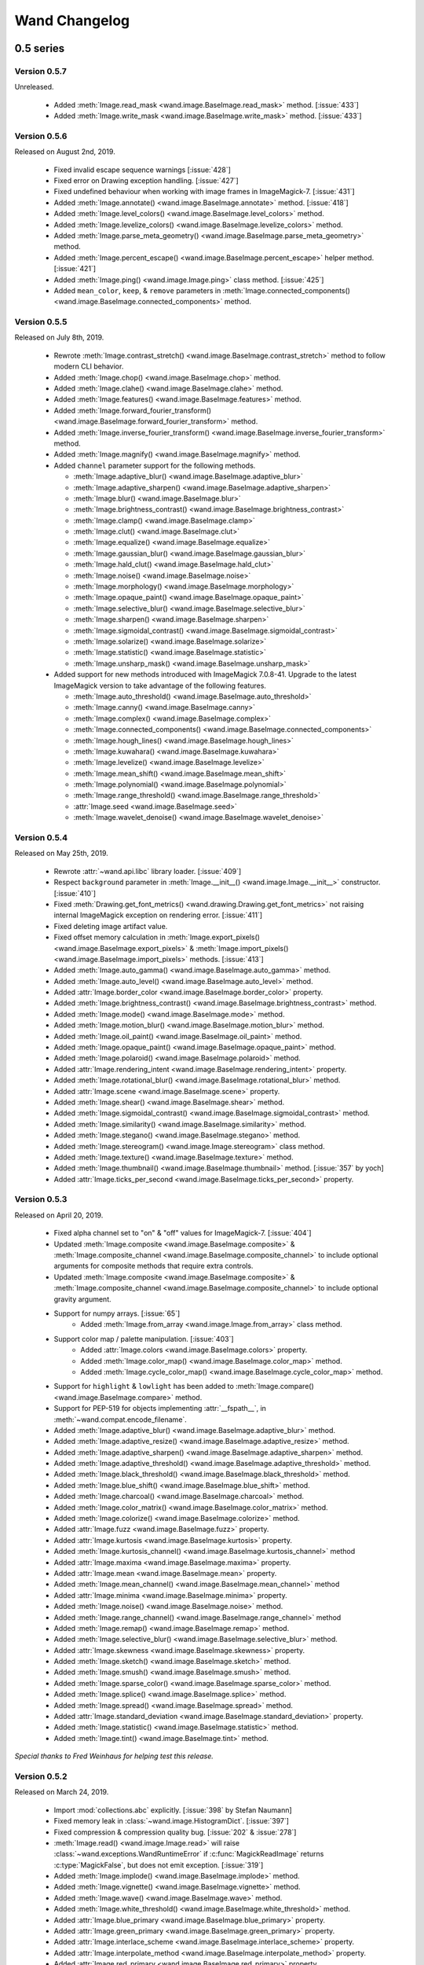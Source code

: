 Wand Changelog
==============

.. _changelog-0.5:

0.5 series
~~~~~~~~~~


.. _changelog-0.5.7:

Version 0.5.7
-------------

Unreleased.

 - Added :meth:`Image.read_mask <wand.image.BaseImage.read_mask>` method. [:issue:`433`]
 - Added :meth:`Image.write_mask <wand.image.BaseImage.write_mask>` method. [:issue:`433`]


.. _changelog-0.5.6:

Version 0.5.6
-------------

Released on August 2nd, 2019.

 - Fixed invalid escape sequence warnings [:issue:`428`]
 - Fixed error on Drawing exception handling. [:issue:`427`]
 - Fixed undefined behaviour when working with image frames in ImageMagick-7. [:issue:`431`]
 - Added :meth:`Image.annotate() <wand.image.BaseImage.annotate>` method. [:issue:`418`]
 - Added :meth:`Image.level_colors() <wand.image.BaseImage.level_colors>` method.
 - Added :meth:`Image.levelize_colors() <wand.image.BaseImage.levelize_colors>` method.
 - Added :meth:`Image.parse_meta_geometry() <wand.image.BaseImage.parse_meta_geometry>` method.
 - Added :meth:`Image.percent_escape() <wand.image.BaseImage.percent_escape>` helper method. [:issue:`421`]
 - Added :meth:`Image.ping() <wand.image.Image.ping>` class method. [:issue:`425`]
 - Added ``mean_color``, ``keep``, & ``remove`` parameters in :meth:`Image.connected_components() <wand.image.BaseImage.connected_components>` method.


.. _changelog-0.5.5:

Version 0.5.5
-------------

Released on July 8th, 2019.

 - Rewrote :meth:`Image.contrast_stretch() <wand.image.BaseImage.contrast_stretch>`
   method to follow modern CLI behavior.
 - Added :meth:`Image.chop() <wand.image.BaseImage.chop>` method.
 - Added :meth:`Image.clahe() <wand.image.BaseImage.clahe>` method.
 - Added :meth:`Image.features() <wand.image.BaseImage.features>` method.
 - Added :meth:`Image.forward_fourier_transform() <wand.image.BaseImage.forward_fourier_transform>` method.
 - Added :meth:`Image.inverse_fourier_transform() <wand.image.BaseImage.inverse_fourier_transform>` method.
 - Added :meth:`Image.magnify() <wand.image.BaseImage.magnify>` method.
 - Added ``channel`` parameter support for the following methods.

   - :meth:`Image.adaptive_blur() <wand.image.BaseImage.adaptive_blur>`
   - :meth:`Image.adaptive_sharpen() <wand.image.BaseImage.adaptive_sharpen>`
   - :meth:`Image.blur() <wand.image.BaseImage.blur>`
   - :meth:`Image.brightness_contrast() <wand.image.BaseImage.brightness_contrast>`
   - :meth:`Image.clamp() <wand.image.BaseImage.clamp>`
   - :meth:`Image.clut() <wand.image.BaseImage.clut>`
   - :meth:`Image.equalize() <wand.image.BaseImage.equalize>`
   - :meth:`Image.gaussian_blur() <wand.image.BaseImage.gaussian_blur>`
   - :meth:`Image.hald_clut() <wand.image.BaseImage.hald_clut>`
   - :meth:`Image.noise() <wand.image.BaseImage.noise>`
   - :meth:`Image.morphology() <wand.image.BaseImage.morphology>`
   - :meth:`Image.opaque_paint() <wand.image.BaseImage.opaque_paint>`
   - :meth:`Image.selective_blur() <wand.image.BaseImage.selective_blur>`
   - :meth:`Image.sharpen() <wand.image.BaseImage.sharpen>`
   - :meth:`Image.sigmoidal_contrast() <wand.image.BaseImage.sigmoidal_contrast>`
   - :meth:`Image.solarize() <wand.image.BaseImage.solarize>`
   - :meth:`Image.statistic() <wand.image.BaseImage.statistic>`
   - :meth:`Image.unsharp_mask() <wand.image.BaseImage.unsharp_mask>`

 - Added support for new methods introduced with ImageMagick 7.0.8-41. Upgrade to
   the latest ImageMagick version to take advantage of the following features.

   - :meth:`Image.auto_threshold() <wand.image.BaseImage.auto_threshold>`
   - :meth:`Image.canny() <wand.image.BaseImage.canny>`
   - :meth:`Image.complex() <wand.image.BaseImage.complex>`
   - :meth:`Image.connected_components() <wand.image.BaseImage.connected_components>`
   - :meth:`Image.hough_lines() <wand.image.BaseImage.hough_lines>`
   - :meth:`Image.kuwahara() <wand.image.BaseImage.kuwahara>`
   - :meth:`Image.levelize() <wand.image.BaseImage.levelize>`
   - :meth:`Image.mean_shift() <wand.image.BaseImage.mean_shift>`
   - :meth:`Image.polynomial() <wand.image.BaseImage.polynomial>`
   - :meth:`Image.range_threshold() <wand.image.BaseImage.range_threshold>`
   - :attr:`Image.seed <wand.image.BaseImage.seed>`
   - :meth:`Image.wavelet_denoise() <wand.image.BaseImage.wavelet_denoise>`


.. _changelog-0.5.4:

Version 0.5.4
-------------

Released on May 25th, 2019.

 - Rewrote :attr:`~wand.api.libc` library loader. [:issue:`409`]
 - Respect ``background`` parameter in :meth:`Image.__init__() <wand.image.Image.__init__>` constructor. [:issue:`410`]
 - Fixed :meth:`Drawing.get_font_metrics() <wand.drawing.Drawing.get_font_metrics>` not raising internal ImageMagick exception on rendering error. [:issue:`411`]
 - Fixed deleting image artifact value.
 - Fixed offset memory calculation in :meth:`Image.export_pixels() <wand.image.BaseImage.export_pixels>`
   & :meth:`Image.import_pixels() <wand.image.BaseImage.import_pixels>` methods. [:issue:`413`]
 - Added :meth:`Image.auto_gamma() <wand.image.BaseImage.auto_gamma>` method.
 - Added :meth:`Image.auto_level() <wand.image.BaseImage.auto_level>` method.
 - Added :attr:`Image.border_color <wand.image.BaseImage.border_color>` property.
 - Added :meth:`Image.brightness_contrast() <wand.image.BaseImage.brightness_contrast>` method.
 - Added :meth:`Image.mode() <wand.image.BaseImage.mode>` method.
 - Added :meth:`Image.motion_blur() <wand.image.BaseImage.motion_blur>` method.
 - Added :meth:`Image.oil_paint() <wand.image.BaseImage.oil_paint>` method.
 - Added :meth:`Image.opaque_paint() <wand.image.BaseImage.opaque_paint>` method.
 - Added :meth:`Image.polaroid() <wand.image.BaseImage.polaroid>` method.
 - Added :attr:`Image.rendering_intent <wand.image.BaseImage.rendering_intent>` property.
 - Added :meth:`Image.rotational_blur() <wand.image.BaseImage.rotational_blur>` method.
 - Added :attr:`Image.scene <wand.image.BaseImage.scene>` property.
 - Added :meth:`Image.shear() <wand.image.BaseImage.shear>` method.
 - Added :meth:`Image.sigmoidal_contrast() <wand.image.BaseImage.sigmoidal_contrast>` method.
 - Added :meth:`Image.similarity() <wand.image.BaseImage.similarity>` method.
 - Added :meth:`Image.stegano() <wand.image.BaseImage.stegano>` method.
 - Added :meth:`Image.stereogram() <wand.image.Image.stereogram>` class method.
 - Added :meth:`Image.texture() <wand.image.BaseImage.texture>` method.
 - Added :meth:`Image.thumbnail() <wand.image.BaseImage.thumbnail>` method. [:issue:`357` by yoch]
 - Added :attr:`Image.ticks_per_second <wand.image.BaseImage.ticks_per_second>` property.


.. _changelog-0.5.3:

Version 0.5.3
-------------

Released on April 20, 2019.

 - Fixed alpha channel set to "on" & "off" values for ImageMagick-7. [:issue:`404`]
 - Updated :meth:`Image.composite <wand.image.BaseImage.composite>` &
   :meth:`Image.composite_channel <wand.image.BaseImage.composite_channel>` to
   include optional arguments for composite methods that require extra controls.
 - Updated :meth:`Image.composite <wand.image.BaseImage.composite>` &
   :meth:`Image.composite_channel <wand.image.BaseImage.composite_channel>` to
   include optional gravity argument.
 - Support for numpy arrays. [:issue:`65`]
     - Added :meth:`Image.from_array <wand.image.Image.from_array>` class method.
 - Support color map / palette manipulation. [:issue:`403`]
     - Added :attr:`Image.colors <wand.image.BaseImage.colors>` property.
     - Added :meth:`Image.color_map() <wand.image.BaseImage.color_map>` method.
     - Added :meth:`Image.cycle_color_map() <wand.image.BaseImage.cycle_color_map>` method.
 - Support for ``highlight`` & ``lowlight`` has been added to
   :meth:`Image.compare() <wand.image.BaseImage.compare>` method.
 - Support for PEP-519 for objects implementing :attr:`__fspath__`, in :meth:`~wand.compat.encode_filename`.
 - Added :meth:`Image.adaptive_blur() <wand.image.BaseImage.adaptive_blur>` method.
 - Added :meth:`Image.adaptive_resize() <wand.image.BaseImage.adaptive_resize>` method.
 - Added :meth:`Image.adaptive_sharpen() <wand.image.BaseImage.adaptive_sharpen>` method.
 - Added :meth:`Image.adaptive_threshold() <wand.image.BaseImage.adaptive_threshold>` method.
 - Added :meth:`Image.black_threshold() <wand.image.BaseImage.black_threshold>` method.
 - Added :meth:`Image.blue_shift() <wand.image.BaseImage.blue_shift>` method.
 - Added :meth:`Image.charcoal() <wand.image.BaseImage.charcoal>` method.
 - Added :meth:`Image.color_matrix() <wand.image.BaseImage.color_matrix>` method.
 - Added :meth:`Image.colorize() <wand.image.BaseImage.colorize>` method.
 - Added :attr:`Image.fuzz <wand.image.BaseImage.fuzz>` property.
 - Added :attr:`Image.kurtosis <wand.image.BaseImage.kurtosis>` property.
 - Added :meth:`Image.kurtosis_channel() <wand.image.BaseImage.kurtosis_channel>` method
 - Added :attr:`Image.maxima <wand.image.BaseImage.maxima>` property.
 - Added :attr:`Image.mean <wand.image.BaseImage.mean>` property.
 - Added :meth:`Image.mean_channel() <wand.image.BaseImage.mean_channel>` method
 - Added :attr:`Image.minima <wand.image.BaseImage.minima>` property.
 - Added :meth:`Image.noise() <wand.image.BaseImage.noise>` method.
 - Added :meth:`Image.range_channel() <wand.image.BaseImage.range_channel>` method
 - Added :meth:`Image.remap() <wand.image.BaseImage.remap>` method.
 - Added :meth:`Image.selective_blur() <wand.image.BaseImage.selective_blur>` method.
 - Added :attr:`Image.skewness <wand.image.BaseImage.skewness>` property.
 - Added :meth:`Image.sketch() <wand.image.BaseImage.sketch>` method.
 - Added :meth:`Image.smush() <wand.image.BaseImage.smush>` method.
 - Added :meth:`Image.sparse_color() <wand.image.BaseImage.sparse_color>` method.
 - Added :meth:`Image.splice() <wand.image.BaseImage.splice>` method.
 - Added :meth:`Image.spread() <wand.image.BaseImage.spread>` method.
 - Added :attr:`Image.standard_deviation <wand.image.BaseImage.standard_deviation>` property.
 - Added :meth:`Image.statistic() <wand.image.BaseImage.statistic>` method.
 - Added :meth:`Image.tint() <wand.image.BaseImage.tint>` method.


*Special thanks to Fred Weinhaus for helping test this release.*


.. _changelog-0.5.2:

Version 0.5.2
-------------

Released on March 24, 2019.

 - Import :mod:`collections.abc` explicitly. [:issue:`398` by Stefan Naumann]
 - Fixed memory leak in :class:`~wand.image.HistogramDict`. [:issue:`397`]
 - Fixed compression & compression quality bug. [:issue:`202` & :issue:`278`]
 - :meth:`Image.read() <wand.image.Image.read>` will raise :class:`~wand.exceptions.WandRuntimeError` if
   :c:func:`MagickReadImage` returns :c:type:`MagickFalse`, but does not emit exception. [:issue:`319`]
 - Added :meth:`Image.implode() <wand.image.BaseImage.implode>` method.
 - Added :meth:`Image.vignette() <wand.image.BaseImage.vignette>` method.
 - Added :meth:`Image.wave() <wand.image.BaseImage.wave>` method.
 - Added :meth:`Image.white_threshold() <wand.image.BaseImage.white_threshold>` method.
 - Added :attr:`Image.blue_primary <wand.image.BaseImage.blue_primary>` property.
 - Added :attr:`Image.green_primary <wand.image.BaseImage.green_primary>` property.
 - Added :attr:`Image.interlace_scheme <wand.image.BaseImage.interlace_scheme>` property.
 - Added :attr:`Image.interpolate_method <wand.image.BaseImage.interpolate_method>` property.
 - Added :attr:`Image.red_primary <wand.image.BaseImage.red_primary>` property.
 - Added :attr:`Image.white_point <wand.image.BaseImage.white_point>` property.


.. _changelog-0.5.1:

Version 0.5.1
-------------

Released on February 15, 2019.

- Added set pixel color via `Image[x, y] = Color('...')`. [:issue:`105`]
- Added :class:`limits <wand.resource.ResourceLimits>` helper dictionary to
  allows getting / setting ImageMagick's resource-limit policies. [:issue:`97`]
- Fixed segmentation violation for win32 & ImageMagick-7. [:issue:`389`]
- Fixed `AssertError` by moving :attr:`~wand.sequence.SingleImage` sync
  behavior from ``destroy`` to context ``__exit__``. [:issue:`388`]
- Fixed memory leak in :attr:`~wand.drawing.Drawing.get_font_metrics`. [:issue:`390`]
- Added property setters for :class:`~wand.color.Color` attributes.
- Added :attr:`~wand.color.Color.cyan`, :attr:`~wand.color.Color.magenta`,
  :attr:`~wand.color.Color.yellow`, & :attr:`~wand.color.Color.black`
  properties for CMYK :class:`~wand.color.Color` instances.
- :class:`~wand.color.Color` instance can be created from HSL values with
  :meth:`~wand.color.Color.from_hsl()` class method.
- Added :attr:`Image.compose <wand.image.BaseImage.compose>` property for
  identifying layer visibility.
- Added :attr:`Image.profiles <wand.image.ProfileDict>` dictionary attribute. [:issue:`249`]
- Moved :mod:`collections.abc` to :attr:`wand.compat.abc` for Python-3.8. [:issue:`394` by Tero Vuotila]
- Update :mod:`wand.display` to use Python3 compatible :func:`print()` function. [:issue:`395` by Tero Vuotila]


.. _changelog-0.5.0:

Version 0.5.0
-------------

Released on January 1, 2019.

- Support for ImageMagick-7.
- Improved support for 32-bit systems.
- Improved support for non-Q16 libraries.
- Removed `README.rst` from setup.py's `data_files`. [:issue:`336`]
- Improved `EXIF:ORIENTATION` handling. [:issue:`364` by M. Skrzypek]
- Tolerate failures while accessing wand.api. [:issue:`220` by Utkarsh Upadhyay]
- Added support for Image Artifacts through :attr:`Image.artifacts <wand.image.Image.artifacts>`. [:issue:`369`]
- Added optional stroke color/width parameters for :class:`Font <wand.font.Font>`.
- Image layers support (:issue:`22`)

    - Added :meth:`Image.coalesce() <wand.image.BaseImage.coalesce>` method.
    - Added :meth:`Image.deconstruct <wand.image.BaseImage.deconstruct>` method.
    - Added :attr:`Image.dispose <wand.image.BaseImage.dispose>` property.
    - Added :meth:`Image.optimize_layers() <wand.image.BaseImage.optimize_layers>` method.
    - Added :meth:`Image.optimize_transparency() <wand.image.BaseImage.optimize_transparency>` method.

- Implemented :meth:`__array_interface__` for NumPy [:issue:`65`]
- Migrated the following methods & attributes from :class:`Image <wand.image.Image>`
  to :class:`BaseImage <wand.image.BaseImage>` for a more uniformed code-base.

    - :attr:`Image.compression <wand.image.BaseImage.compression>`
    - :attr:`Image.format <wand.image.BaseImage.format>`
    - :meth:`Image.auto_orient() <wand.image.BaseImage.auto_orient>`
    - :meth:`Image.border() <wand.image.BaseImage.border>`
    - :meth:`Image.contrast_stretch() <wand.image.BaseImage.contrast_stretch>`
    - :meth:`Image.gamma() <wand.image.BaseImage.gamma>`
    - :meth:`Image.level() <wand.image.BaseImage.level>`
    - :meth:`Image.linear_stretch() <wand.image.BaseImage.linear_stretch>`
    - :meth:`Image.normalize() <wand.image.BaseImage.normalize>`
    - :meth:`Image.strip() <wand.image.BaseImage.strip>`
    - :meth:`Image.transpose() <wand.image.BaseImage.transpose>`
    - :meth:`Image.transverse() <wand.image.BaseImage.transverse>`
    - :meth:`Image.trim() <wand.image.BaseImage.trim>`

- Added :meth:`Image.clut() <wand.image.BaseImage.clut>` method.
- Added :meth:`Image.concat() <wand.image.BaseImage.concat>` method. [:issue:`177`]
- Added :meth:`Image.deskew() <wand.image.BaseImage.deskew>` method.
- Added :meth:`Image.despeckle() <wand.image.BaseImage.despeckle>` method.
- Added :meth:`Image.edge() <wand.image.BaseImage.edge>` method.
- Added :meth:`Image.emboss() <wand.image.BaseImage.emboss>` method. [:issue:`196`]
- Added :meth:`Image.enhance() <wand.image.BaseImage.enhance>` method. [:issue:`132`]
- Added :meth:`Image.export_pixels() <wand.image.BaseImage.export_pixels>` method.
- Added :meth:`Image.import_pixels() <wand.image.BaseImage.import_pixels>` method.
- Added :meth:`Image.morphology() <wand.image.BaseImage.morphology>` method. [:issue:`132`]
- Added :meth:`Image.posterize() <wand.image.BaseImage.posterize>` method.
- Added :meth:`Image.shade() <wand.image.BaseImage.shade>` method.
- Added :meth:`Image.shadow() <wand.image.BaseImage.shadow>` method.
- Added :meth:`Image.sharpen() <wand.image.BaseImage.sharpen>` method. [:issue:`132`]
- Added :meth:`Image.shave() <wand.image.BaseImage.shave>` method.
- Added :meth:`Image.unique_colors() <wand.image.BaseImage.unique_colors>` method.
- Method :meth:`Drawing.draw() <wand.drawing.Drawing.draw>` now accepts
  :class:`BaseImage <wand.image.BaseImage>` for folks extended classes.
- Added :attr:`Image.loop <wand.image.BaseImage.loop>` property. [:issue:`227`]
- Fixed :attr:`SingleImage.delay <wand.sequence.SingleImage.delay>` property. [:issue:`153`]
- Attribute :attr:`Image.font_antialias <wand.image.BaseImage.font_antialias>` has been
  deprecated in favor of :attr:`Image.antialias <wand.image.BaseImage.antialias>`. [:issue:`218`]
- Fixed ordering of :const:`COMPRESSION_TYPES <wand.image.COMPRESSION_TYPES>`
  based on ImageMagick version. [:issue:`309`]
- Fixed drawing on :class:`SingleImage <wand.sequence.SingleImage>`. [:issue:`289`]
- Fixed wrapping issue for larger offsets when using `gravity` kwarg in
  :meth:`Image.crop() <wand.image.BaseImage.crop>` method. [:issue:`367`]


0.4 series
~~~~~~~~~~

Version 0.4.5
-------------

Released on November 12, 2018.

- Improve library searching when ``MAGICK_HOME`` environment variable is
  set. [:issue:`320` by Chase Anderson]
- Fixed misleading `TypeError: object of type 'NoneType' has no len()` during
  destroy routines.  [:issue:`346` by Carey Metcalfe]
- Added :meth:`Image.blur() <wand.image.BaseImage.blur>` method
  (:c:func:`MagickBlurImage()`).
  [:issue:`311` by Alexander Karpinsky]
- Added :meth:`Image.extent() <wand.image.BaseImage.extent>` method
  (:c:func:`MagickExtentImage()`).
  [:issue:`233` by Jae-Myoung Yu]
- Added :meth:`Image.resample() <wand.image.BaseImage.resample>` method
  (:c:func:`MagickResampleImage()`).
  [:issue:`244` by Zio Tibia]


Version 0.4.4
-------------

Released on October 22, 2016.

- Added :exc:`~wand.exceptions.BaseError`, :exc:`~wand.exceptions.BaseWarning`,
  and :exc:`~wand.exceptions.BaseFatalError`, base classes for domains.
  [:issue:`292`]
- Fixed :exc:`TypeError` during parsing version caused by format change of
  ImageMagick version string (introduced by 6.9.6.2).
  [:issue:`310`, `Debian bug report #841548`__]
- Properly fixed again memory-leak when accessing images constructed in
  :class:`Image.sequence[] <wand.sequence.Sequence>`.  It had still leaked
  memory in the case an image is not closed using ``with`` but manual
  :func:`wand.resource.Resource.destroy()`/:func:`wand.image.Image.close()`
  method call.  [:issue:`237`]

__ https://bugs.debian.org/cgi-bin/bugreport.cgi?bug=841548


Version 0.4.3
-------------

Released on June 1, 2016.

- Fixed :func:`repr()` for empty :class:`~.wand.image.Image` objects.
  [:issue:`265`]
- Added :meth:`Image.compare() <wand.image.BaseImage.compare>` method
  (:c:func:`MagickCompareImages()`).
  [:issue:`238`, :issue:`268` by Gyusun Yeom]
- Added :meth:`Image.page <wand.image.BaseImage.page>` and related properties for virtual canvas handling.
  [:issue:`284` by Dan Harrison]
- Added :meth:`Image.merge_layers() <wand.image.BaseImage.merge_layers>` method
  (:c:func:`MagickMergeImageLayers()`).
  [:issue:`281` by Dan Harrison]
- Fixed :exc:`OSError` during import :file:`libc.dylib` due to El Capitan's
  SIP protection.  [:issue:`275` by Ramesh Dharan]


Version 0.4.2
-------------

Released on November 30, 2015.

- Fixed :exc:`ImportError` on MSYS2.  [:issue:`257` by Eon Jeong]
- Added :meth:`Image.quantize() <wand.image.BaseImage.quantize>` method
  (:c:func:`MagickQuantizeImage()`).
  [:issue:`152` by Kang Hyojun, :issue:`262` by Jeong YunWon]
- Added :meth:`Image.transform_colorspace()
  <wand.image.BaseImage.transform_colorspace>` quantize
  (:c:func:`MagickTransformImageColorspace()`).
  [:issue:`152` by Adrian Jung, :issue:`262` by Jeong YunWon]
- Now ImageMagick DLL can be loaded on Windows even if its location
  is stored in the resitry.  [:issue:`261` by Roeland Schoukens]
- Added ``depth`` parameter to :class:`~.wand.image.Image` constructor.
  The ``depth``, ``width`` and ``height`` parameters can be used
  with the ``filename``, ``file`` and ``blob`` parameters to load
  raw pixel data. [:issue:`261` by Roeland Schoukens]


Version 0.4.1
-------------

Released on August 3, 2015.

- Added :meth:`Image.auto_orient() <wand.image.BaseImage.auto_orient>`
  that fixes orientation by checking EXIF tags.
- Added :meth:`Image.transverse() <wand.image.BaseImage.transverse>` method
  (:c:func:`MagickTransverseImage()`).
- Added :meth:`Image.transpose() <wand.image.BaseImage.transpose>` method
  (:c:func:`MagickTransposeImage()`).
- Added :meth:`Image.evaluate() <wand.image.BaseImage.evaluate>` method.
- Added :meth:`Image.frame() <wand.image.BaseImage.frame>` method.
- Added :meth:`Image.function() <wand.image.BaseImage.function>` method.
- Added :meth:`Image.fx() <wand.image.BaseImage.fx>` expression method.
- Added ``gravity`` options in :meth:`Image.crop() <wand.image.BaseImage.crop>`
  method.  [:issue:`222` by Eric McConville]
- Added :attr:`Image.matte_color <wand.image.BaseImage.matte_color>` property.
- Added :attr:`Image.virtual_pixel <wand.image.BaseImage.virtual_pixel>` property.
- Added :meth:`Image.distort() <wand.image.BaseImage.distort>` method.
- Added :meth:`Image.contrast_stretch() <wand.image.BaseImage.contrast_stretch>` method.
- Added :meth:`Image.gamma() <wand.image.BaseImage.gamma>` method.
- Added :meth:`Image.linear_stretch() <wand.image.BaseImage.linear_stretch>` method.
- Additional support for :attr:`Image.alpha_channel <wand.image.BaseImage.alpha_channel>`.
- Additional query functions have been added to :mod:`wand.version` API. [:issue:`120`]

  - Added :func:`configure_options() <wand.version.configure_options>` function.
  - Added :func:`fonts() <wand.version.fonts>` function.
  - Added :func:`formats() <wand.version.formats>` function.

- Additional IPython support. [:issue:`117`]

  - Render RGB :class:`Color <wand.color.Color>` preview.
  - Display each frame in image :class:`Sequence <wand.sequence.Sequence>`.

- Fixed memory-leak when accessing images constructed in
  :class:`Image.sequence[] <wand.sequence.Sequence>`. [:issue:`237` by Eric McConville]
- Fixed Windows memory-deallocate errors on :mod:`wand.drawing` API. [:issue:`226` by Eric McConville]
- Fixed :exc:`ImportError` on FreeBSD.  [:issue:`252` by Pellaeon Lin]


.. _changelog-0.4.0:

Version 0.4.0
-------------

Released on February 20, 2015.

.. seealso::

   :doc:`whatsnew/0.4`
      This guide introduces what's new in Wand 0.4.

- Complete :mod:`wand.drawing` API.  The whole work was done by Eric McConville.
  Huge thanks for his effort!  [:issue:`194` by Eric McConville]

  - Added :meth:`Drawing.arc() <wand.drawing.Drawing.arc>` method
    (:ref:`draw-arc`).
  - Added :meth:`Drawing.bezier() <wand.drawing.Drawing.bezier>` method
    (:ref:`draw-bezier`).
  - Added :meth:`Drawing.circle() <wand.drawing.Drawing.circle>` method
    (:ref:`draw-circle`).

  - :ref:`draw-color-and-matte`

    - Added :const:`wand.drawing.PAINT_METHOD_TYPES` constant.
    - Added :meth:`Drawing.color() <wand.drawing.Drawing.color>` method.
    - Added :meth:`Drawing matte() <wand.drawing.Drawing.matte>` method.

  - Added :meth:`Drawing.composite() <wand.drawing.Drawing.composite>` method
    (:ref:`draw-composite`).
  - Added :meth:`Drawing.ellipse() <wand.drawing.Drawing.ellipse>` method
    (:ref:`draw-ellipse`).

  - :ref:`draw-paths`

    - Added :meth:`~wand.drawing.Drawing.path_start()` method.
    - Added :meth:`~wand.drawing.Drawing.path_finish()` method.
    - Added :meth:`~wand.drawing.Drawing.path_close()` method.
    - Added :meth:`~wand.drawing.Drawing.path_curve()` method.
    - Added :meth:`~wand.drawing.Drawing.path_curve_to_quadratic_bezier()`
      method.
    - Added :meth:`~wand.drawing.Drawing.path_elliptic_arc()` method.
    - Added :meth:`~wand.drawing.Drawing.path_horizontal_line()` method.
    - Added :meth:`~wand.drawing.Drawing.path_line()` method.
    - Added :meth:`~wand.drawing.Drawing.path_move()` method.
    - Added :meth:`~wand.drawing.Drawing.path_vertical_line()` method.

  - Added :meth:`Drawing.point() <wand.drawing.Drawing.point>` method
    (:ref:`draw-point`).
  - Added :meth:`Drawing.polygon() <wand.drawing.Drawing.polygon>` method
    (:ref:`draw-polygon`).
  - Added :meth:`Drawing.polyline() <wand.drawing.Drawing.polyline>` method
    (:ref:`draw-polyline`).

  - :ref:`draw-push-pop`

    - Added :meth:`~wand.drawing.Drawing.push()` method.
    - Added :meth:`~wand.drawing.Drawing.push_clip_path()` method.
    - Added :meth:`~wand.drawing.Drawing.push_defs()` method.
    - Added :meth:`~wand.drawing.Drawing.push_pattern()` method.
    - Added :attr:`~wand.drawing.Drawing.clip_path` property.
    - Added :meth:`~wand.drawing.Drawing.set_fill_pattern_url()` method.
    - Added :meth:`~wand.drawing.Drawing.set_stroke_pattern_url()` method.
    - Added :meth:`~wand.drawing.Drawing.pop()` method.

  - Added :meth:`Drawing.rectangle() <wand.drawing.Drawing.rectangle>` method
    (:ref:`draw-rectangles`).
  - Added :attr:`~wand.drawing.Drawing.stroke_dash_array` property.
  - Added :attr:`~wand.drawing.Drawing.stroke_dash_offset` property.
  - Added :attr:`~wand.drawing.Drawing.stroke_line_cap` property.
  - Added :attr:`~wand.drawing.Drawing.stroke_line_join` property.
  - Added :attr:`~wand.drawing.Drawing.stroke_miter_limit` property.
  - Added :attr:`~wand.drawing.Drawing.stroke_opacity` property.
  - Added :attr:`~wand.drawing.Drawing.stroke_width` property.
  - Added :attr:`~wand.drawing.Drawing.fill_opacity` property.
  - Added :attr:`~wand.drawing.Drawing.fill_rule` property.

- Error message of :exc:`~wand.exceptions.MissingDelegateError` raised by
  :meth:`Image.liquid_rescale() <wand.image.BaseImage.liquid_rescale>`
  became nicer.


0.3 series
~~~~~~~~~~


Version 0.3.9
-------------

Released on December 20, 2014.

- Added ``'pdf:use-cropbox'`` option to :attr:`Image.options
  <wand.image.BaseImage.options>` dictionary (and :const:`~wand.image.OPTIONS`
  constant).  [:issue:`185` by Christoph Neuroth]
- Fixed a bug that exception message was :class:`bytes` instead of
  :class:`str` on Python 3.
- The ``size`` parameter of :class:`~wand.font.Font` class becomes optional.
  Its default value is 0, which means *autosized*.
  [:issue:`191` by Cha, Hojeong]
- Fixed a bug that :meth:`Image.read() <wand.image.Image.read>` had tried
  using :c:func:`MagickReadImageFile()` even when the given file object
  has no :attr:`mode` attribute.  [:issue:`205` by Stephen J. Fuhry]


Version 0.3.8
-------------

Released on August 3, 2014.

- Fixed a bug that transparent background becomes filled with white
  when SVG is converted to other bitmap image format like PNG.  [:issue:`184`]
- Added :meth:`Image.negate() <wand.image.BaseImage.negate>` method.
  [:issue:`174` by Park Joon-Kyu]
- Fixed a segmentation fault on :meth:`Image.modulate()
  <wand.image.BaseImage.modulate>` method.
  [:issue:`173` by Ted Fung, :issue:`158`]
- Added suggestion to install freetype also if Homebrew is used.
  [:issue:`141`]
- Now :mimetype:`image/x-gif` also is determined as :attr:`animation`.
  [:issue:`181` by Juan-Pablo Scaletti]


Version 0.3.7
-------------

Released on March 25, 2014.

- A hotfix of debug prints made at 0.3.6.


Version 0.3.6
-------------

Released on March 23, 2014.

- Added :meth:`Drawing.rectangle() <wand.drawing.Drawing.rectangle>` method.
  :ref:`Now you can draw rectangles. <draw-rectangles>` [:issue:`159`]
- Added :attr:`Image.compression <wand.image.BaseImage.compression>` property.
  [:issue:`171`]
- Added :func:`contextlib.nested()` function to :mod:`wand.compat` module.
- Fixed :exc:`UnicodeEncodeError` when :meth:`Drawing.text()
  <wand.drawing.Drawing.text>` method gives Unicode ``text`` argument
  in Python 2.  [:issue:`163`]
- Now it now allows to use Wand when Python is invoked with the ``-OO`` flag.
  [:issue:`169` by Samuel Maudo]


Version 0.3.5
-------------

Released on September 13, 2013.

- Fix segmentation fault on :meth:`Image.save() <wand.image.Image.save>` method.
  [:issue:`150`]


Version 0.3.4
-------------

Released on September 9, 2013.

- Added :meth:`Image.modulate() <wand.image.BaseImage.modulate>` method.
  [:issue:`134` by Dan P. Smith]
- Added :attr:`Image.colorspace <wand.image.BaseImage.colorspace>` property.
  [:issue:`135` by Volodymyr Kuznetsov]
- Added :meth:`Image.unsharp_mask() <wand.image.BaseImage.unsharp_mask>`
  method.  [:issue:`136` by Volodymyr Kuznetsov]
- Added ``'jpeg:sampling-factor'`` option to :attr:`Image.options
  <wand.image.BaseImage.options>` dictionary (and :const:`~wand.image.OPTIONS`
  constant).  [:issue:`137` by Volodymyr Kuznetsov]
- Fixed ImageMagick shared library resolution on Arch Linux.
  [:issue:`139`, :issue:`140` by Sergey Tereschenko]
- Added :meth:`Image.sample() <wand.image.BaseImage.sample>` method.
  [:issue:`142` by Michael Allen]
- Fixed a bug that :meth:`Image.save() <wand.image.Image.save>` preserves
  only one frame of the given animation when file-like object is passed.
  [:issue:`143`, :issue:`145` by Michael Allen]
- Fixed searching of ImageMagick shared library with HDR support enabled.
  [:issue:`148`, :issue:`149` by Lipin Dmitriy]


Version 0.3.3
-------------

Released on August 4, 2013.  It's author's birthday.

- Added :meth:`Image.gaussian_blur() <wand.image.BaseImage.gaussian_blur>`
  method.
- Added :attr:`Drawing.stroke_color <wand.drawing.Drawing.stroke_color>`
  property.  [:issue:`129` by Zeray Rice]
- Added :attr:`Drawing.stroke_width <wand.drawing.Drawing.stroke_width>`
  property.  [:issue:`130` by Zeray Rice]
- Fixed a memory leak of :class:`~wand.color.Color` class.
  [:issue:`127` by Wieland Morgenstern]
- Fixed a bug that :meth:`Image.save() <wand.image.Image.save>` to stream
  truncates data.  [:issue:`128` by Michael Allen]
- Fixed broken :func:`~wand.display.display()` on Python 3.
  [:issue:`126`]


Version 0.3.2
-------------

Released on July 11, 2013.

- Fixed incorrect encoding of filenames.  [:issue:`122`]
- Fixed key type of :attr:`Image.metadata <wand.image.Image.metadata>`
  dictionary to :class:`str` from :class:`bytes` in Python 3.
- Fixed CentOS compatibility [:issue:`116`, :issue:`124` by Pierre Vanliefland]

  - Made :c:func:`DrawSetTextInterlineSpacing()` and
    :c:func:`DrawGetTextInterlineSpacing()` optional.
  - Added exception in drawing API when trying to use
    :c:func:`DrawSetTextInterlineSpacing()` and
    :c:func:`DrawGetTextInterlineSpacing()` functions when they are not
    available.
  - Added :exc:`~wand.exceptions.WandLibraryVersionError` class for
    library versions issues.


Version 0.3.1
-------------

Released on June 23, 2013.

- Fixed :exc:`~exceptions.ImportError` on Windows.


.. _changelog-0.3.0:

Version 0.3.0
-------------

Released on June 17, 2013.

.. seealso::

   :doc:`whatsnew/0.3`
      This guide introduces what's new in Wand 0.3.

- Now also works on Python 2.6, 2.7, and 3.2 or higher.
- Added :mod:`wand.drawing` module.  [:issue:`64` by Adrian Jung]
- Added :meth:`Drawing.get_font_metrics()
  <wand.drawing.Drawing.get_font_metrics>` method.
  [:issue:`69`, :issue:`71` by Cha, Hojeong]
- Added :meth:`Image.caption() <wand.image.BaseImage.caption>` method.
  [:issue:`74` by Cha, Hojeong]
- Added optional ``color`` parameter to :meth:`Image.trim()
  <wand.image.BaseImage.trim>` method.
- Added :meth:`Image.border() <wand.image.BaseImage.border>` method.
  [:commit:`2496d37f75d75e9425f95dde07033217dc8afefc` by Jae-Myoung Yu]
- Added ``resolution`` parameter to :meth:`Image.read() <wand.image.Image.read>`
  method and the constructor of :class:`~wand.image.Image`.
  [:issue:`75` by Andrey Antukh]
- Added :meth:`Image.liquid_rescale() <wand.image.BaseImage.liquid_rescale>`
  method which does `seam carving`__.  See also :ref:`seam-carving`.
- Added :attr:`Image.metadata <wand.image.Image.metadata>` immutable mapping
  attribute and :class:`~wand.image.Metadata` mapping type for it.
  [:issue:`56` by Michael Elovskikh]
- Added :attr:`Image.channel_images <wand.image.Image.channel_images>`
  immutable mapping attribute and :class:`~wand.image.ChannelImageDict`
  mapping for it.
- Added :attr:`Image.channel_depths <wand.image.Image.channel_depths>`
  immutable mapping attribute and :class:`~wand.image.ChannelDepthDict`
  mapping for it.
- Added :meth:`Image.composite_channel()
  <wand.image.BaseImage.composite_channel>` method.
- Added :meth:`Image.read() <wand.image.Image.read>` method.
  [:issue:`58` by Piotr Florczyk]
- Added :attr:`Image.resolution <wand.image.BaseImage.resolution>` property.
  [:issue:`58` by Piotr Florczyk]
- Added :meth:`Image.blank() <wand.image.Image.blank>` method.
  [:issue:`60` by Piotr Florczyk]
- Fixed several memory leaks.  [:issue:`62` by Mitch Lindgren]
- Added :class:`~wand.image.ImageProperty` mixin class to maintain
  a weak reference to the parent image.
- Ranamed :const:`wand.image.COMPOSITE_OPS` to
  :const:`~wand.image.COMPOSITE_OPERATORS`.
- Now it shows helpful error message when ImageMagick library cannot be
  found.
- Added IPython-specialized formatter.
- Added :const:`~wand.version.QUANTUM_DEPTH` constant.

- Added these properties to :class:`~wand.color.Color` class:

  - :attr:`~wand.color.Color.red_quantum`
  - :attr:`~wand.color.Color.green_quantum`
  - :attr:`~wand.color.Color.blue_quantum`
  - :attr:`~wand.color.Color.alpha_quantum`
  - :attr:`~wand.color.Color.red_int8`
  - :attr:`~wand.color.Color.green_int8`
  - :attr:`~wand.color.Color.blue_int8`
  - :attr:`~wand.color.Color.alpha_int8`

- Added :meth:`Image.normalize() <wand.image.BaseImage.normalize>` method.
  [:issue:`95` by Michael Curry]
- Added :meth:`Image.transparent_color()
  <wand.image.BaseImage.transparent_color>` method.
  [:issue:`98` by Lionel Koenig]
- Started supporting resizing and cropping of GIF images.
  [:issue:`88` by Bear Dong, :issue:`112` by Taeho Kim]
- Added :meth:`Image.flip() <wand.image.BaseImage.flip>` method.
- Added :meth:`Image.flop() <wand.image.BaseImage.flop>` method.
- Added :attr:`Image.orientation <wand.image.BaseImage.orientation>` property.
  [:commit:`88574468a38015669dae903185fb328abdd717c0` by Taeho Kim]
- :exc:`wand.resource.DestroyedResourceError` becomes a subtype of
  :exc:`wand.exceptions.WandException`.
- :class:`~wand.color.Color` is now hashable, so can be used as a key of
  dictionaries, or an element of sets.  [:issue:`114` by klutzy]
- :class:`~wand.color.Color` has :attr:`~wand.color.Color.normalized_string`
  property.
- :class:`~wand.image.Image` has :attr:`~wand.image.BaseImage.histogram`
  dictionary.
- Added optional ``fuzz`` parameter to :meth:`Image.trim()
  <wand.image.BaseImage.trim>` method.  [:issue:`113` by Evaldo Junior]

__ http://en.wikipedia.org/wiki/Seam_carving


0.2 series
~~~~~~~~~~

Version 0.2.4
-------------

Released on May 28, 2013.

- Fix :exc:`~exceptions.NameError` in :attr:`Resource.resource
  <wand.resource.Resource.resource>` setter.
  [:issue:`89` forwareded from Debian bug report `#699064`__
  by Jakub Wilk]
- Fix the problem of library loading for Mac with Homebrew and Arch Linux.
  [:issue:`102` by Roel Gerrits, :issue:`44`]

__ http://bugs.debian.org/cgi-bin/bugreport.cgi?bug=699064


Version 0.2.3
-------------

Released on January 25, 2013.

- Fixed a bug that :meth:`Image.transparentize()
  <wand.image.BaseImage.transparentize>` method (and :meth:`Image.watermark()
  <wand.image.BaseImage.watermark>` method which internally uses it) didn't
  work.
- Fixed segmentation fault occurred when :attr:`Color.red
  <wand.color.Color.red>`, :attr:`Color.green <wand.color.Color.green>`,
  or :attr:`Color.blue <wand.color.Color.blue>` is accessed.
- Added :attr:`Color.alpha <wand.color.Color.alpha>` property.
- Fixed a bug that format converting using :attr:`Image.format
  <wand.image.BaseImage.format>` property or :meth:`Image.convert()
  <wand.image.Image.convert>` method doesn't correctly work
  to save blob.


Version 0.2.2
-------------

Released on September 24, 2012.

- A compatibility fix for FreeBSD.
  [`Patch`__ by Olivier Duchateau]
- Now :class:`~wand.image.Image` can be instantiated without any opening.
  Instead, it can take ``width``/``height`` and ``background``.
  [:issue:`53` by Michael Elovskikh]
- Added :meth:`Image.transform() <wand.image.BaseImage.transform>` method
  which is a convenience method accepting geometry strings to perform
  cropping and resizing.
  [:issue:`50` by Mitch Lindgren]
- Added :attr:`Image.units <wand.image.BaseImage.units>` property.
  [:issue:`45` by Piotr Florczyk]
- Now :meth:`Image.resize() <wand.image.BaseImage.resize>` method raises
  a proper error when it fails for any reason.
  [:issue:`41` by Piotr Florczyk]
- Added :attr:`Image.type <wand.image.BaseImage.type>` property.
  [:issue:`33` by Yauhen Yakimovich, :issue:`42` by Piotr Florczyk]

__ http://olivier-freebsd-ports.googlecode.com/hg-history/efb852a5572/graphics/py-wand/files/patch-wand_api.py


Version 0.2.1
-------------

Released on August 19, 2012.  Beta version.

- Added :meth:`Image.trim() <wand.image.BaseImage.trim>` method.
  [:issue:`26` by Jökull Sólberg Auðunsson]

- Added :attr:`Image.depth <wand.image.BaseImage.depth>` property.
  [:issue:`31` by Piotr Florczyk]

- Now :class:`~wand.image.Image` can take an optional ``format`` hint.
  [:issue:`32` by Michael Elovskikh]

- Added :attr:`Image.alpha_channel <wand.image.BaseImage.alpha_channel>`
  property.  [:issue:`35` by Piotr Florczyk]

- The default value of :meth:`Image.resize() <wand.image.BaseImage.resize>`'s
  ``filter`` option has changed from ``'triangle'`` to ``'undefined'``.
  [:issue:`37` by Piotr Florczyk]

- Added version data of the linked ImageMagick library into :mod:`wand.version`
  module:

  - :const:`~wand.version.MAGICK_VERSION` (:c:func:`GetMagickVersion`)
  - :const:`~wand.version.MAGICK_VERSION_INFO` (:c:func:`GetMagickVersion`)
  - :const:`~wand.version.MAGICK_VERSION_NUMBER` (:c:func:`GetMagickVersion`)
  - :const:`~wand.version.MAGICK_RELEASE_DATE` (:c:func:`GetMagickReleaseDate`)
  - :const:`~wand.version.MAGICK_RELEASE_DATE_STRING`
    (:c:func:`GetMagickReleaseDate`)


Version 0.2.0
-------------

Released on June 20, 2012.  Alpha version.

- Added :meth:`Image.transparentize() <wand.image.BaseImage.transparentize>` method.
  [:issue:`19` by Jeremy Axmacher]
- Added :meth:`Image.composite() <wand.image.BaseImage.composite>` method.
  [:issue:`19` by Jeremy Axmacher]
- Added :meth:`Image.watermark() <wand.image.BaseImage.watermark>` method.
  [:issue:`19` by Jeremy Axmacher]
- Added :attr:`Image.quantum_range <wand.image.BaseImage.quantum_range>` property.
  [:issue:`19` by Jeremy Axmacher]
- Added :meth:`Image.reset_coords() <wand.image.BaseImage.reset_coords>` method
  and ``reset_coords`` option to :meth:`Image.rotate()
  <wand.image.BaseImage.rotate>` method. [:issue:`20` by Juan Pablo Scaletti]
- Added :meth:`Image.strip() <wand.image.BaseImage.strip>` method.
  [:issue:`23` by Dmitry Vukolov]
- Added :attr:`Image.compression_quality <wand.image.BaseImage.compression_quality>`
  property.  [:issue:`23` by Dmitry Vukolov]
- Now the current version can be found from the command line interface:
  ``python -m wand.version``.


0.1 series
~~~~~~~~~~

Version 0.1.10
--------------

Released on May 8, 2012.  Still alpha version.

- So many Windows compatibility issues are fixed. [:issue:`14` by John Simon]
- Added :data:`wand.api.libmagick`.
- Fixed a bug that raises :exc:`~exceptions.AttributeError` when it's trying
  to warn.  [:issue:`16` by Tim Dettrick]
- Now it throws :exc:`~exceptions.ImportError` instead of
  :exc:`~exceptions.AttributeError` when the shared library fails
  to load.  [:issue:`17` by Kieran Spear]
- Fixed the example usage on index page of the documentation.
  [:issue:`18` by Jeremy Axmacher]


Version 0.1.9
-------------

Released on December 23, 2011. Still alpha version.

- Now :const:`wand.version.VERSION_INFO` becomes :class:`tuple` and
  :const:`wand.version.VERSION` becomes a string.
- Added :attr:`Image.background_color <wand.image.BaseImage.background_color>`
  property.
- Added ``==`` operator for :class:`~wand.image.Image` type.
- Added :func:`hash()` support of :class:`~wand.image.Image` type.
- Added :attr:`Image.signature <wand.image.BaseImage.signature>` property.
- Added :mod:`wand.display` module.
- Changed the theme of Sphinx documentation.
- Changed the start example of the documentation.

Version 0.1.8
-------------

Released on December 2, 2011. Still alpha version.

- Wrote some guide documentations: :doc:`guide/read`, :doc:`guide/write` and
  :doc:`guide/resizecrop`.
- Added :meth:`Image.rotate() <wand.image.BaseImage.rotate>` method for in-place
  rotation.
- Made :meth:`Image.crop() <wand.image.BaseImage.crop>` to raise proper
  :exc:`ValueError` instead of :exc:`IndexError` for invalid width/height
  arguments.
- Changed the type of :meth:`Image.resize() <wand.image.BaseImage.resize()>`
  method's ``blur`` parameter from :class:`numbers.Rational` to
  :class:`numbers.Real`.
- Fixed a bug of raising :exc:`~exceptions.ValueError` when invalid ``filter``
  has passed to :meth:`Image.resize() <wand.image.BaseImage.resize>` method.

Version 0.1.7
-------------

Released on November 10, 2011. Still alpha version.

- Added :attr:`Image.mimetype <wand.image.Image.mimetype>` property.
- Added :meth:`Image.crop() <wand.image.BaseImage.crop>` method for in-place
  crop.

Version 0.1.6
-------------

Released on October 31, 2011. Still alpha version.

- Removed a side effect of :class:`Image.make_blob()
  <wand.image.Image.make_blob>` method that changes the image format silently.
- Added :attr:`Image.format <wand.image.BaseImage.format>` property.
- Added :meth:`Image.convert() <wand.image.Image.convert>` method.
- Fixed a bug about Python 2.6 compatibility.
- Use the internal representation of :c:type:`PixelWand` instead of
  the string representaion for :class:`~wand.color.Color` type.

Version 0.1.5
-------------

Released on October 28, 2011. Slightly mature alpha version.

- Now :class:`~wand.image.Image` can read Python file objects by ``file``
  keyword argument.
- Now :class:`Image.save() <wand.image.Image.save>` method can write into
  Python file objects by ``file`` keyword argument.
- :class:`Image.make_blob() <wand.image.Image.make_blob>`'s ``format``
  argument becomes omittable.

Version 0.1.4
-------------

Released on October 27, 2011. Hotfix of the malformed Python package.

Version 0.1.3
-------------

Released on October 27, 2011. Slightly mature alpha version.

- Pixel getter for :class:`~wand.image.Image`.
- Row getter for :class:`~wand.image.Image`.
- Mac compatibility.
- Windows compatibility.
- 64-bit processor compatibility.

Version 0.1.2
-------------

Released on October 16, 2011. Still alpha version.

- :class:`~wand.image.Image` implements iterable interface.
- Added :mod:`wand.color` module.
- Added the abstract base class of all Wand resource objects:
  :class:`wand.resource.Resource`.
- :class:`~wand.image.Image` implements slicing.
- Cropping :class:`~wand.image.Image` using its slicing operator.

Version 0.1.1
-------------

Released on October 4, 2011. Still alpha version.

- Now it handles errors and warnings properly and in natural way of Python.
- Added :meth:`Image.make_blob() <wand.image.Image.make_blob>` method.
- Added ``blob`` parameter into :class:`~wand.image.Image` constructor.
- Added :meth:`Image.resize() <wand.image.BaseImage.resize>` method.
- Added :meth:`Image.save() <wand.image.Image.save>` method.
- Added :meth:`Image.clone() <wand.image.BaseImage.clone>` method.
- Drawed `the pretty logo picture <_static/wand.png>`_
  (thanks to `Hyojin Choi <http://me2day.net/crocodile>`_).


Version 0.1.0
-------------

Released on October 1, 2011. Very alpha version.

